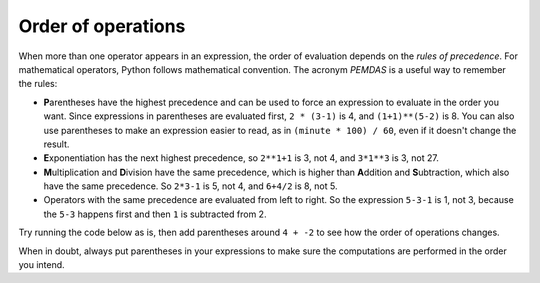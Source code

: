 Order of operations
-------------------
.. index::
    single: Order of Operations
    single: Rules of Precedence
    single: PEMDAS
    pair: Parentheses; Overriding Precedence

.. activecode:: Expression_Order1
    :caption: Example of order of operations

    result = 4 + -2 * 3
    print(result)

When more than one operator appears in an expression, the order of
evaluation depends on the *rules of precedence*. For
mathematical operators, Python follows mathematical convention. The
acronym *PEMDAS* is a useful way to remember the rules:

* **P**\ arentheses have the highest precedence and can be
  used to force an expression to evaluate in the order you want. Since
  expressions in parentheses are evaluated first, ``2 *
  (3-1)`` is 4, and ``(1+1)**(5-2)`` is 8. You can
  also use parentheses to make an expression easier to read, as in
  ``(minute * 100) / 60``, even if it doesn't change the
  result.

* **E**\ xponentiation has the next highest precedence, so
  ``2**1+1`` is 3, not 4, and ``3*1**3`` is 3,
  not 27.

* **M**\ ultiplication and **D**\ ivision have
  the same precedence, which is higher than **A**\ ddition
  and **S**\ ubtraction, which also have the same
  precedence. So ``2*3-1`` is 5, not 4, and
  ``6+4/2`` is 8, not 5.

* Operators with the same precedence are evaluated from left to right.
  So the expression ``5-3-1`` is 1, not 3, because the
  ``5-3`` happens first and then ``1`` is subtracted
  from 2.

.. mchoice:: var-order-mc-print
    :practice: T
    :answer_a: 18
    :answer_b: -2
    :answer_c: 6
    :answer_d: 10
    :correct: b
    :feedback_a: Try running the code in your python interpreter.
    :feedback_b: 4 + -2 * 3 is -2. First -2 is multiplied by 3 then 4 is added.
    :feedback_c: Which order will the operators run?
    :feedback_d: Make sure that you are using a negative 2, not positive.

    What is printed from the following codeblock?

    ::

      result = 4 + -2 * 3
      print(result)

.. mchoice:: var-order-mc-parentheses
    :practice: T
    :answer_a: 18
    :answer_b: -2
    :answer_c: 6
    :answer_d: 10
    :correct: c
    :feedback_a: Try running the code in your python interpreter.
    :feedback_b: Which order will the operators run?
    :feedback_c: With parentheses, (4 + -2) * 3 is 6.
    :feedback_d: Make sure that you are using a negative 2, not positive.

    What is printed from the following codeblock?

    ::

      result = (4 + -2) * 3
      print(result)

Try running the code below as is, then add parentheses around ``4 + -2`` to see how the order of operations changes.

.. activecode:: Expression_Order
    :nocodelens:
    :caption: Using the order of operations with expressions

    result = 4 + -2 * 3
    print(result)

When in doubt, always put parentheses in your expressions to make sure
the computations are performed in the order you intend.

.. parsonsprob:: var-order-pp-operations
    :practice: T
    :numbered: left
    :adaptive:

    Put these code blocks in the oder that they would run using the order of operations.
    -----
    (6 * 52 + 3)
    =====
    3**2
    =====
    7 * 5
    =====
    33 / 11
    =====
    15 + 20
    =====
    77 - 8

